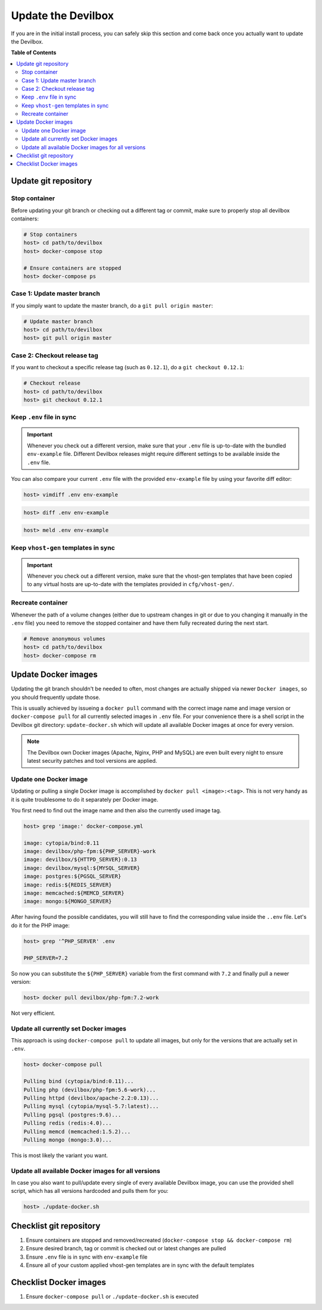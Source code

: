 .. _update_the_devilbox:

*******************
Update the Devilbox
*******************

If you are in the initial install process, you can safely skip this section and come back once
you actually want to update the Devilbox.


**Table of Contents**

.. contents:: :local:


Update git repository
=====================

Stop container
--------------

Before updating your git branch or checking out a different tag or commit, make sure to properly
stop all devilbox containers:

.. code-block:: bash

   # Stop containers
   host> cd path/to/devilbox
   host> docker-compose stop

   # Ensure containers are stopped
   host> docker-compose ps

Case 1: Update master branch
----------------------------

If you simply want to update the master branch, do a ``git pull origin master``:

.. code-block:: bash

   # Update master branch
   host> cd path/to/devilbox
   host> git pull origin master


Case 2: Checkout release tag
----------------------------

If you want to checkout a specific release tag (such as ``0.12.1``), do a ``git checkout 0.12.1``:

.. code-block:: bash

   # Checkout release
   host> cd path/to/devilbox
   host> git checkout 0.12.1



Keep ``.env`` file in sync
--------------------------

.. important::
   Whenever you check out a different version, make sure that your ``.env`` file is up-to-date
   with the bundled ``env-example`` file. Different Devilbox releases might require different
   settings to be available inside the ``.env`` file.

You can also compare your current ``.env`` file with the provided ``env-example`` file by using
your favorite diff editor:

.. code-block:: bash

   host> vimdiff .env env-example

.. code-block:: bash

   host> diff .env env-example

.. code-block:: bash

   host> meld .env env-example

Keep ``vhost-gen`` templates in sync
------------------------------------

.. important::
   Whenever you check out a different version, make sure that the vhost-gen templates that have
   been copied to any virtual hosts are up-to-date with the templates provided in
   ``cfg/vhost-gen/``.


Recreate container
------------------

Whenever the path of a volume changes (either due to upstream changes in git or due to you changing
it manually in the ``.env`` file) you need to remove the stopped container and have them fully
recreated during the next start.

.. code-block:: bash

   # Remove anonymous volumes
   host> cd path/to/devilbox
   host> docker-compose rm

.. seealso::
   :ref:`remove_stopped_container`


.. _update_the_devilbox_update_the_docker_images:

Update Docker images
====================

Updating the git branch shouldn't be needed to often, most changes are actually shipped via newer
``Docker images``, so you should frequently update those.

This is usually achieved by issueing a ``docker pull`` command with the correct image name and image
version or ``docker-compose pull`` for all currently selected images in ``.env`` file.
For your convenience there is a shell script in the Devilbox git directory: ``update-docker.sh``
which will update all available Docker images at once for every version.

.. note::

     The Devilbox own Docker images (Apache, Nginx, PHP and MySQL) are even built every night to ensure
     latest security patches and tool versions are applied.


Update one Docker image
-----------------------

Updating or pulling a single Docker image is accomplished by ``docker pull <image>:<tag>``.
This is not very handy as it is quite troublesome to do it separately per Docker image.

You first need to find out the image name and then also the currently used image tag.

.. code-block:: bash

   host> grep 'image:' docker-compose.yml

   image: cytopia/bind:0.11
   image: devilbox/php-fpm:${PHP_SERVER}-work
   image: devilbox/${HTTPD_SERVER}:0.13
   image: devilbox/mysql:${MYSQL_SERVER}
   image: postgres:${PGSQL_SERVER}
   image: redis:${REDIS_SERVER}
   image: memcached:${MEMCD_SERVER}
   image: mongo:${MONGO_SERVER}

After having found the possible candidates, you will still have to find the corresponding value
inside the ``..env`` file. Let's do it for the PHP image:

.. code-block:: bash

   host> grep '^PHP_SERVER' .env

   PHP_SERVER=7.2

So now you can substitute the ``${PHP_SERVER}`` variable from the first command with ``7.2`` and
finally pull a newer version:

.. code-block:: bash

   host> docker pull devilbox/php-fpm:7.2-work

Not very efficient.


Update all currently set Docker images
--------------------------------------

This approach is using ``docker-compose pull`` to update all images, but only for the versions
that are actually set in ``.env``.

.. code-block:: bash

   host> docker-compose pull

   Pulling bind (cytopia/bind:0.11)...
   Pulling php (devilbox/php-fpm:5.6-work)...
   Pulling httpd (devilbox/apache-2.2:0.13)...
   Pulling mysql (cytopia/mysql-5.7:latest)...
   Pulling pgsql (postgres:9.6)...
   Pulling redis (redis:4.0)...
   Pulling memcd (memcached:1.5.2)...
   Pulling mongo (mongo:3.0)...

This is most likely the variant you want.


Update all available Docker images for all versions
---------------------------------------------------

In case you also want to pull/update every single of every available Devilbox image, you can
use the provided shell script, which has all versions hardcoded and pulls them for you:

.. code-block:: bash

   host> ./update-docker.sh


Checklist git repository
========================

1. Ensure containers are stopped and removed/recreated (``docker-compose stop && docker-compose rm``)
2. Ensure desired branch, tag or commit is checked out or latest changes are pulled
3. Ensure ``.env`` file is in sync with ``env-example`` file
4. Ensure all of your custom applied vhost-gen templates are in sync with the default templates


Checklist Docker images
=======================

1. Ensure ``docker-compose pull`` or ``./update-docker.sh`` is executed
